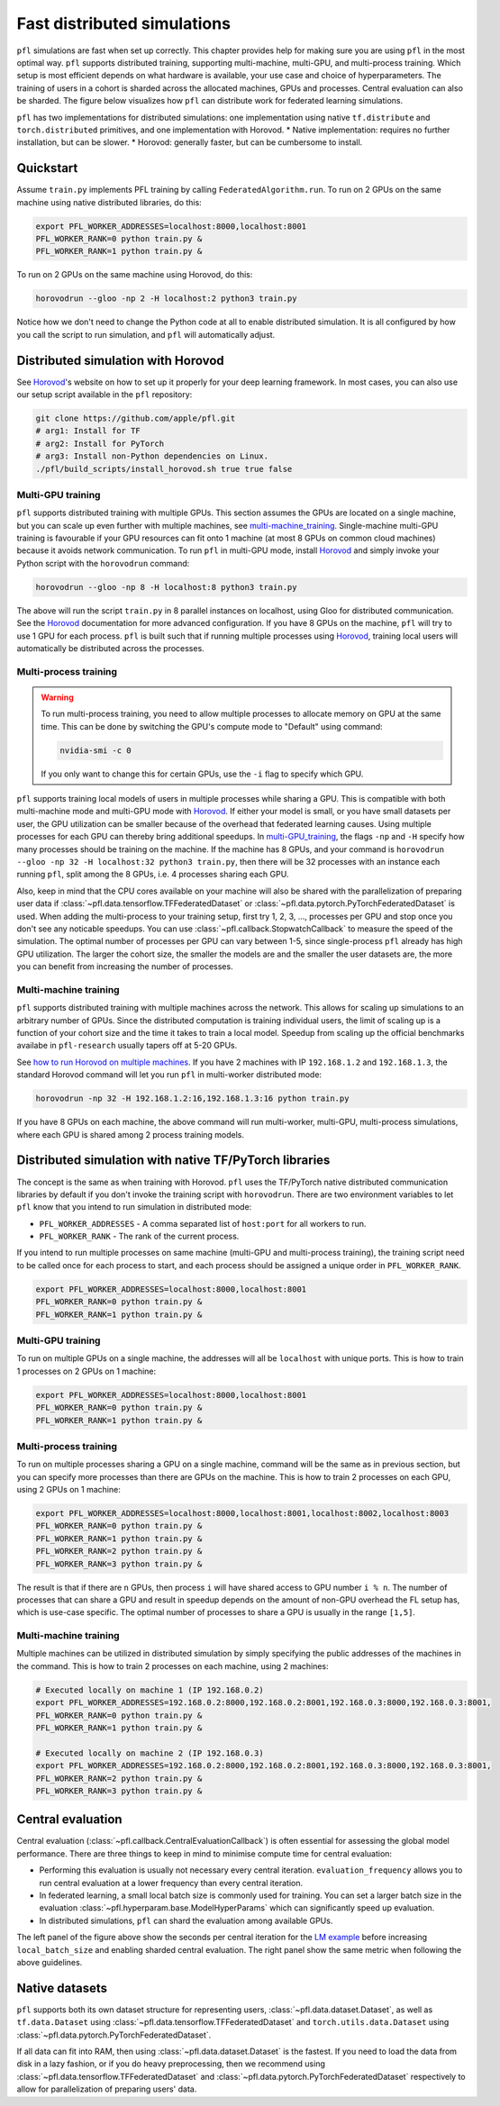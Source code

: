 .. _simulation_distributed:

Fast distributed simulations
============================
``pfl`` simulations are fast when set up correctly.
This chapter provides help for making sure you are using ``pfl`` in the most optimal way.
``pfl`` supports distributed training, supporting multi-machine, multi-GPU, and multi-process training.
Which setup is most efficient depends on what hardware is available, your use case and choice of hyperparameters.
The training of users in a cohort is sharded across the allocated machines, GPUs and processes.
Central evaluation can also be sharded.
The figure below visualizes how ``pfl`` can distribute work for federated learning simulations.

.. image:: ../images/distributed-sim-viz.png

``pfl`` has two implementations for distributed simulations: one implementation using native ``tf.distribute`` and ``torch.distributed`` primitives, and one implementation with Horovod. 
* Native implementation: requires no further installation, but can be slower.
* Horovod: generally faster, but can be cumbersome to install.

Quickstart
----------

Assume ``train.py`` implements PFL training by calling ``FederatedAlgorithm.run``.
To run on 2 GPUs on the same machine using native distributed libraries, do this:

.. code-block::

    export PFL_WORKER_ADDRESSES=localhost:8000,localhost:8001
    PFL_WORKER_RANK=0 python train.py &
    PFL_WORKER_RANK=1 python train.py &

    
To run on 2 GPUs on the same machine using Horovod, do this:

.. code-block::

    horovodrun --gloo -np 2 -H localhost:2 python3 train.py


Notice how we don't need to change the Python code at all to enable distributed simulation.
It is all configured by how you call the script to run simulation, and ``pfl`` will automatically adjust.


.. _simulation_distributed_horovod:

Distributed simulation with Horovod
-----------------------------------

See `Horovod`_'s website on how to set up it properly for your deep learning framework.
In most cases, you can also use our setup script available in the ``pfl`` repository:

.. code-block::

   git clone https://github.com/apple/pfl.git
   # arg1: Install for TF
   # arg2: Install for PyTorch
   # arg3: Install non-Python dependencies on Linux.
   ./pfl/build_scripts/install_horovod.sh true true false


.. _multi-GPU_training:

Multi-GPU training
^^^^^^^^^^^^^^^^^^

``pfl`` supports distributed training with multiple GPUs.
This section assumes the GPUs are located on a single machine, but you can scale up even further with multiple machines, see `multi-machine_training`_.
Single-machine multi-GPU training is favourable if your GPU resources can fit onto 1 machine (at most 8 GPUs on common cloud machines) because it avoids network communication.
To run ``pfl`` in multi-GPU mode, install `Horovod`_ and simply invoke your Python script with the ``horovodrun`` command:

.. code-block::

  horovodrun --gloo -np 8 -H localhost:8 python3 train.py

The above will run the script ``train.py`` in 8 parallel instances on localhost, using Gloo for distributed communication.
See the `Horovod`_ documentation for more advanced configuration.
If you have 8 GPUs on the machine, ``pfl`` will try to use 1 GPU for each process.
``pfl`` is built such that if running multiple processes using `Horovod`_, training local users will automatically be distributed across the processes.

.. _multi_process_training:

Multi-process training
^^^^^^^^^^^^^^^^^^^^^^

.. warning::

  To run multi-process training, you need to allow multiple processes to allocate memory on GPU at the same time.
  This can be done by switching the GPU's compute mode to "Default" using command:

  .. code-block::

    nvidia-smi -c 0

  If you only want to change this for certain GPUs, use the ``-i`` flag to specify which GPU.


``pfl`` supports training local models of users in multiple processes while sharing a GPU.
This is compatible with both multi-machine mode and multi-GPU mode with `Horovod`_.
If either your model is small, or you have small datasets per user, the GPU utilization can be smaller because of the overhead that federated learning causes.
Using multiple processes for each GPU can thereby bring additional speedups.
In `multi-GPU_training`_, the flags ``-np`` and ``-H`` specify how many processes should be training on the machine.
If the machine has 8 GPUs, and your command is ``horovodrun --gloo -np 32 -H localhost:32 python3 train.py``, then there will be 32 processes with an instance each running ``pfl``, split among the 8 GPUs, i.e. 4 processes sharing each GPU.

Also, keep in mind that the CPU cores available on your machine will also be shared with the parallelization of preparing user data if :class:`~pfl.data.tensorflow.TFFederatedDataset` or :class:`~pfl.data.pytorch.PyTorchFederatedDataset` is used.
When adding the multi-process to your training setup, first try 1, 2, 3, ..., processes per GPU and stop once you don't see any noticable speedups.
You can use :class:`~pfl.callback.StopwatchCallback` to measure the speed of the simulation.
The optimal number of processes per GPU can vary between 1-5, since single-process ``pfl`` already has high GPU utilization.
The larger the cohort size, the smaller the models are and the smaller the user datasets are, the more you can benefit from increasing the number of processes.

.. _multi-machine_training:

Multi-machine training
^^^^^^^^^^^^^^^^^^^^^^

``pfl`` supports distributed training with multiple machines across the network.
This allows for scaling up simulations to an arbitrary number of GPUs.
Since the distributed computation is training individual users, the limit of scaling up is a function of your cohort size and the time it takes to train a local model.
Speedup from scaling up the official benchmarks availabe in ``pfl-research`` usually tapers off at 5-20 GPUs.

See `how to run Horovod on multiple machines <https://horovod.readthedocs.io/en/stable/running_include.html>`_.
If you have 2 machines with IP ``192.168.1.2`` and ``192.168.1.3``, the standard Horovod command will let you run ``pfl`` in multi-worker distributed mode:

.. code-block::

   horovodrun -np 32 -H 192.168.1.2:16,192.168.1.3:16 python train.py

If you have 8 GPUs on each machine, the above command will run multi-worker, multi-GPU, multi-process simulations, where each GPU is shared among 2 process training models.


Distributed simulation with native TF/PyTorch libraries
-------------------------------------------------------

The concept is the same as when training with Horovod.
``pfl`` uses the TF/PyTorch native distributed communication libraries by default if you don't invoke the training script with ``horovodrun``.
There are two environment variables to let ``pfl`` know that you intend to run simulation in distributed mode:

* ``PFL_WORKER_ADDRESSES`` - A comma separated list of ``host:port`` for all workers to run.
* ``PFL_WORKER_RANK`` - The rank of the current process.

If you intend to run multiple processes on same machine (multi-GPU and multi-process training), the training script need to be called once for each process to start, and each process should be assigned a unique order in ``PFL_WORKER_RANK``.

.. code-block::

    export PFL_WORKER_ADDRESSES=localhost:8000,localhost:8001
    PFL_WORKER_RANK=0 python train.py &
    PFL_WORKER_RANK=1 python train.py &

Multi-GPU training
^^^^^^^^^^^^^^^^^^

To run on multiple GPUs on a single machine, the addresses will all be ``localhost`` with unique ports.
This is how to train 1 processes on 2 GPUs on 1 machine:

.. code-block::

    export PFL_WORKER_ADDRESSES=localhost:8000,localhost:8001
    PFL_WORKER_RANK=0 python train.py &
    PFL_WORKER_RANK=1 python train.py &


Multi-process training
^^^^^^^^^^^^^^^^^^^^^^

To run on multiple processes sharing a GPU on a single machine, command will be the same as in previous section, but you can specify more processes than there are GPUs on the machine.
This is how to train 2 processes on each GPU, using 2 GPUs on 1 machine:

.. code-block::

    export PFL_WORKER_ADDRESSES=localhost:8000,localhost:8001,localhost:8002,localhost:8003
    PFL_WORKER_RANK=0 python train.py &
    PFL_WORKER_RANK=1 python train.py &
    PFL_WORKER_RANK=2 python train.py &
    PFL_WORKER_RANK=3 python train.py &

The result is that if there are ``n`` GPUs, then process ``i`` will have shared access to GPU number ``i % n``.
The number of processes that can share a GPU and result in speedup depends on the amount of non-GPU overhead the FL setup has, which is use-case specific.
The optimal number of processes to share a GPU is usually in the range ``[1,5]``.

Multi-machine training
^^^^^^^^^^^^^^^^^^^^^^

Multiple machines can be utilized in distributed simulation by simply specifying the public addresses of the machines in the command.
This is how to train 2 processes on each machine, using 2 machines:

.. code-block::

    # Executed locally on machine 1 (IP 192.168.0.2)
    export PFL_WORKER_ADDRESSES=192.168.0.2:8000,192.168.0.2:8001,192.168.0.3:8000,192.168.0.3:8001,
    PFL_WORKER_RANK=0 python train.py &
    PFL_WORKER_RANK=1 python train.py &

    # Executed locally on machine 2 (IP 192.168.0.3)
    export PFL_WORKER_ADDRESSES=192.168.0.2:8000,192.168.0.2:8001,192.168.0.3:8000,192.168.0.3:8001,
    PFL_WORKER_RANK=2 python train.py &
    PFL_WORKER_RANK=3 python train.py &


Central evaluation
------------------

Central evaluation (:class:`~pfl.callback.CentralEvaluationCallback`) is often essential for assessing the global model performance. 
There are three things to keep in mind to minimise compute time for central evaluation:

* Performing this evaluation is usually not necessary every central iteration.
  ``evaluation_frequency`` allows you to run central evaluation at a lower frequency than every central iteration.
* In federated learning, a small local batch size is commonly used for training. You can set a larger batch size in the evaluation :class:`~pfl.hyperparam.base.ModelHyperParams` which can significantly speed up evaluation.
* In distributed simulations, ``pfl`` can shard the evaluation among available GPUs.

.. image:: ../images/distributed-sim-eval-duration.png

The left panel of the figure above show the seconds per central iteration for the `LM example`_ before increasing ``local_batch_size`` and enabling sharded central evaluation.
The right panel show the same metric when following the above guidelines.


Native datasets
---------------

``pfl`` supports both its own dataset structure for representing users, :class:`~pfl.data.dataset.Dataset`, as well as ``tf.data.Dataset`` using :class:`~pfl.data.tensorflow.TFFederatedDataset` and ``torch.utils.data.Dataset`` using :class:`~pfl.data.pytorch.PyTorchFederatedDataset`.

If all data can fit into RAM, then using :class:`~pfl.data.dataset.Dataset` is the fastest.
If you need to load the data from disk in a lazy fashion, or if you do heavy preprocessing, then we recommend using :class:`~pfl.data.tensorflow.TFFederatedDataset` and :class:`~pfl.data.pytorch.PyTorchFederatedDataset` respectively to allow for parallelization of preparing users' data.

.. _LM example: https://github.com/apple/pfl-research/tree/main/lm
.. _Horovod: https://horovod.readthedocs.io/en/stable
